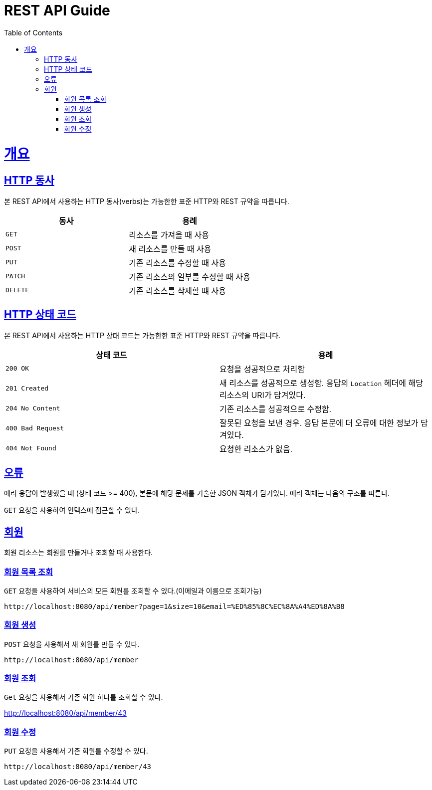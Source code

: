 = REST API Guide
:doctype: book
:icons: font
:source-highlighter: highlightjs
:toc: left
:toclevels: 4
:sectlinks:
:operation-curl-request-title: Example request
:operation-http-response-title: Example response

[[overview]]
= 개요

[[overview-http-verbs]]
== HTTP 동사

본 REST API에서 사용하는 HTTP 동사(verbs)는 가능한한 표준 HTTP와 REST 규약을 따릅니다.

|===
| 동사 | 용례

| `GET`
| 리소스를 가져올 때 사용

| `POST`
| 새 리소스를 만들 때 사용

| `PUT`
| 기존 리소스를 수정할 때 사용

| `PATCH`
| 기존 리소스의 일부를 수정할 때 사용

| `DELETE`
| 기존 리소스를 삭제할 떄 사용
|===

[[overview-http-status-codes]]
== HTTP 상태 코드

본 REST API에서 사용하는 HTTP 상태 코드는 가능한한 표준 HTTP와 REST 규약을 따릅니다.

|===
| 상태 코드 | 용례

| `200 OK`
| 요청을 성공적으로 처리함

| `201 Created`
| 새 리소스를 성공적으로 생성함. 응답의 `Location` 헤더에 해당 리소스의 URI가 담겨있다.

| `204 No Content`
| 기존 리소스를 성공적으로 수정함.

| `400 Bad Request`
| 잘못된 요청을 보낸 경우. 응답 본문에 더 오류에 대한 정보가 담겨있다.

| `404 Not Found`
| 요청한 리소스가 없음.
|===

[[overview-errors]]
== 오류

에러 응답이 발생했을 때 (상태 코드 >= 400), 본문에 해당 문제를 기술한 JSON 객체가 담겨있다. 에러 객체는 다음의 구조를 따른다.


`GET` 요청을 사용하여 인덱스에 접근할 수 있다.


[[resources-members]]
== 회원

회원 리소스는 회원를 만들거나 조회할 때 사용한다.

[[resources-members-list]]
=== 회원 목록 조회

`GET` 요청을 사용하여 서비스의 모든 회원를 조회할 수 있다.(이메일과 이름으로 조회가능)

 http://localhost:8080/api/member?page=1&size=10&email=%ED%85%8C%EC%8A%A4%ED%8A%B8


[[resources-members-create]]
=== 회원 생성

`POST` 요청을 사용해서 새 회원를 만들 수 있다.

 http://localhost:8080/api/member

[[resources-members-get]]
=== 회원 조회

`Get` 요청을 사용해서 기존 회원 하나를 조회할 수 있다.

http://localhost:8080/api/member/43


[[resources-members-update]]
=== 회원 수정

`PUT` 요청을 사용해서 기존 회원를 수정할 수 있다.

 http://localhost:8080/api/member/43
